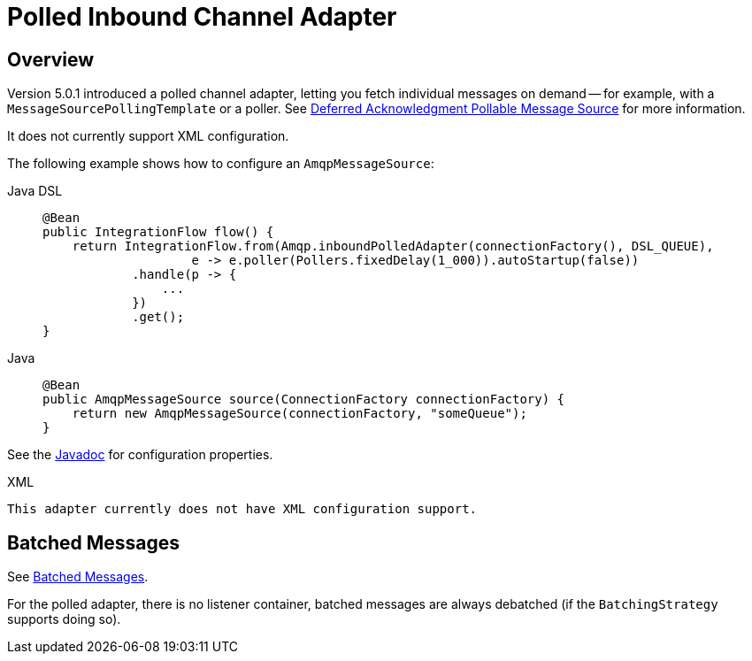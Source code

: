 [[polled-inbound-channel-adapter]]
= Polled Inbound Channel Adapter

[[overview]]
== Overview

Version 5.0.1 introduced a polled channel adapter, letting you fetch individual messages on demand -- for example, with a `MessageSourcePollingTemplate` or a poller.
See xref:polling-consumer.adoc#deferred-acks-message-source[Deferred Acknowledgment Pollable Message Source] for more information.

It does not currently support XML configuration.

The following example shows how to configure an `AmqpMessageSource`:

[tabs]
======
Java DSL::
+
[source, java, role="primary"]
----
@Bean
public IntegrationFlow flow() {
    return IntegrationFlow.from(Amqp.inboundPolledAdapter(connectionFactory(), DSL_QUEUE),
                    e -> e.poller(Pollers.fixedDelay(1_000)).autoStartup(false))
            .handle(p -> {
                ...
            })
            .get();
}
----

Java::
+
[source, java, role="secondary"]
----
@Bean
public AmqpMessageSource source(ConnectionFactory connectionFactory) {
    return new AmqpMessageSource(connectionFactory, "someQueue");
}
----
======

See the https://docs.spring.io/spring-integration/api/org/springframework/integration/amqp/inbound/AmqpMessageSource.html[Javadoc] for configuration properties.

[source, xml, role="secondary"]
.XML
----
This adapter currently does not have XML configuration support.
----

[[amqp-polled-debatching]]
== Batched Messages

See xref:amqp/inbound-channel-adapter.adoc#amqp-debatching[Batched Messages].

For the polled adapter, there is no listener container, batched messages are always debatched (if the `BatchingStrategy` supports doing so).

